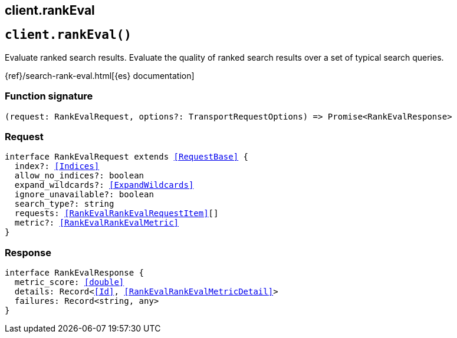 [[reference-rank_eval]]
== client.rankEval

////////
===========================================================================================================================
||                                                                                                                       ||
||                                                                                                                       ||
||                                                                                                                       ||
||        ██████╗ ███████╗ █████╗ ██████╗ ███╗   ███╗███████╗                                                            ||
||        ██╔══██╗██╔════╝██╔══██╗██╔══██╗████╗ ████║██╔════╝                                                            ||
||        ██████╔╝█████╗  ███████║██║  ██║██╔████╔██║█████╗                                                              ||
||        ██╔══██╗██╔══╝  ██╔══██║██║  ██║██║╚██╔╝██║██╔══╝                                                              ||
||        ██║  ██║███████╗██║  ██║██████╔╝██║ ╚═╝ ██║███████╗                                                            ||
||        ╚═╝  ╚═╝╚══════╝╚═╝  ╚═╝╚═════╝ ╚═╝     ╚═╝╚══════╝                                                            ||
||                                                                                                                       ||
||                                                                                                                       ||
||    This file is autogenerated, DO NOT send pull requests that changes this file directly.                             ||
||    You should update the script that does the generation, which can be found in:                                      ||
||    https://github.com/elastic/elastic-client-generator-js                                                             ||
||                                                                                                                       ||
||    You can run the script with the following command:                                                                 ||
||       npm run elasticsearch -- --version <version>                                                                    ||
||                                                                                                                       ||
||                                                                                                                       ||
||                                                                                                                       ||
===========================================================================================================================
////////
++++
<style>
.lang-ts a.xref {
  text-decoration: underline !important;
}
</style>
++++


[discrete]
[[client.rankEval]]
== `client.rankEval()`

Evaluate ranked search results. Evaluate the quality of ranked search results over a set of typical search queries.

{ref}/search-rank-eval.html[{es} documentation]
[discrete]
=== Function signature

[source,ts]
----
(request: RankEvalRequest, options?: TransportRequestOptions) => Promise<RankEvalResponse>
----

[discrete]
=== Request

[source,ts,subs=+macros]
----
interface RankEvalRequest extends <<RequestBase>> {
  index?: <<Indices>>
  allow_no_indices?: boolean
  expand_wildcards?: <<ExpandWildcards>>
  ignore_unavailable?: boolean
  search_type?: string
  requests: <<RankEvalRankEvalRequestItem>>[]
  metric?: <<RankEvalRankEvalMetric>>
}

----


[discrete]
=== Response

[source,ts,subs=+macros]
----
interface RankEvalResponse {
  metric_score: <<double>>
  details: Record<<<Id>>, <<RankEvalRankEvalMetricDetail>>>
  failures: Record<string, any>
}

----


